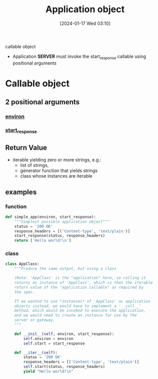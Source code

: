 :PROPERTIES:
:ID:       637c51ef-cc7d-4cf0-bda2-9dc625b60dc7
:END:
#+title: Application object
#+date: [2024-01-17 Wed 03:10]
#+startup: overview

callable object

- Application *SERVER* must invoke the start_response callable using positional arguments
* Callable object
** 2 positional arguments
*** [[id:8e575c95-28e7-4e1a-a68e-1417ef1af490][environ]]
*** [[id:694cb66d-6827-4c4a-819d-e0a8e3e35212][start_response]]
** Return Value
- iterable yielding zero or more strings, e.g.:
  - list of strings,
  - generator function that yields strings
  - class whose instances are iterable
** examples
*** function
#+begin_src python :results output
def simple_app(environ, start_response):
    """Simplest possible application object"""
    status = '200 OK'
    response_headers = [('Content-type', 'text/plain')]
    start_response(status, response_headers)
    return ['Hello world!\n']
#+end_src
*** class
#+begin_src python :results output
class AppClass:
    """Produce the same output, but using a class

    (Note: 'AppClass' is the "application" here, so calling it
    returns an instance of 'AppClass', which is then the iterable
    return value of the "application callable" as required by
    the spec.

    If we wanted to use *instances* of 'AppClass' as application
    objects instead, we would have to implement a '__call__'
    method, which would be invoked to execute the application,
    and we would need to create an instance for use by the
    server or gateway.
    """

    def __init__(self, environ, start_response):
        self.environ = environ
        self.start = start_response

    def __iter__(self):
        status = '200 OK'
        response_headers = [('Content-type', 'text/plain')]
        self.start(status, response_headers)
        yield "Hello world!\n"
#+end_src
